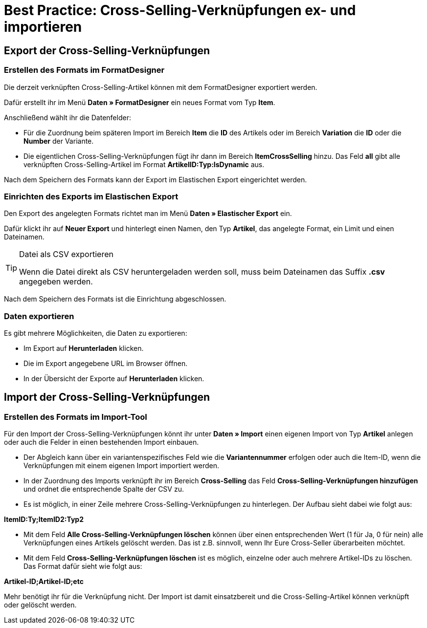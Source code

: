 = Best Practice: Cross-Selling-Verknüpfungen ex- und importieren
:lang: de
:keywords: Import, Artikel, Anlage, BestPractice, automatisiert, Mandant, Verknüpfung, Export, Verfügbarkeit, Cross-Selling
:position: 1

[#Export der Cross-Selling-Verknüpfungen]
== Export der Cross-Selling-Verknüpfungen

=== Erstellen des Formats im FormatDesigner

Die derzeit verknüpften Cross-Selling-Artikel können mit dem FormatDesigner exportiert werden.

Dafür erstellt ihr im Menü *Daten » FormatDesigner* ein neues Format vom Typ *Item*.

Anschließend wählt ihr die Datenfelder:

* Für die Zuordnung beim späteren Import im Bereich *Item* die *ID* des Artikels oder im Bereich *Variation* die *ID* oder die *Number* der Variante.

* Die eigentlichen Cross-Selling-Verknüpfungen fügt ihr dann im Bereich *ItemCrossSelling* hinzu. Das Feld *all* gibt alle verknüpften Cross-Selling-Artikel im Format *ArtikelID:Typ:IsDynamic* aus.

Nach dem Speichern des Formats kann der Export im Elastischen Export eingerichtet werden.

=== Einrichten des Exports im Elastischen Export

Den Export des angelegten Formats richtet man im Menü *Daten » Elastischer Export* ein.

Dafür klickt ihr auf *Neuer Export* und hinterlegt einen Namen, den Typ *Artikel*, das angelegte Format, ein Limit und einen Dateinamen.

[TIP]
.Datei als CSV exportieren
====
Wenn die Datei direkt als CSV heruntergeladen werden soll, muss beim Dateinamen das Suffix *.csv* angegeben werden.
====

Nach dem Speichern des Formats ist die Einrichtung abgeschlossen.

=== Daten exportieren

Es gibt mehrere Möglichkeiten, die Daten zu exportieren:

* Im Export auf *Herunterladen* klicken.
* Die im Export angegebene URL im Browser öffnen.
* In der Übersicht der Exporte auf *Herunterladen* klicken.

[#Import der Cross-Selling-Verknüpfungen]
== Import der Cross-Selling-Verknüpfungen

=== Erstellen des Formats im Import-Tool

Für den Import der Cross-Selling-Verknüpfungen könnt ihr unter *Daten » Import* einen eigenen Import von Typ *Artikel* anlegen oder auch die Felder in einen bestehenden Import einbauen.

* Der Abgleich kann über ein variantenspezifisches Feld wie die *Variantennummer* erfolgen oder auch die Item-ID, wenn die Verknüpfungen mit einem eigenen Import importiert werden.

* In der Zuordnung des Imports verknüpft ihr im Bereich *Cross-Selling* das Feld *Cross-Selling-Verknüpfungen hinzufügen* und ordnet die entsprechende Spalte der CSV zu.

* Es ist möglich, in einer Zeile mehrere Cross-Selling-Verknüpfungen zu hinterlegen. Der Aufbau sieht dabei wie folgt aus:

*ItemID:Ty;ItemID2:Typ2*

* Mit dem Feld *Alle Cross-Selling-Verknüpfungen löschen* können über einen entsprechenden Wert (1 für Ja, 0 für nein) alle Verknüpfungen eines Artikels gelöscht werden. Das ist z.B. sinnvoll, wenn Ihr Eure Cross-Seller überarbeiten möchtet.

* Mit dem Feld *Cross-Selling-Verknüpfungen löschen* ist es möglich, einzelne oder auch mehrere Artikel-IDs zu löschen. Das Format dafür sieht wie folgt aus:

*Artikel-ID;Artikel-ID;etc*

Mehr benötigt ihr für die Verknüpfung nicht. Der Import ist damit einsatzbereit und die Cross-Selling-Artikel können verknüpft oder gelöscht werden.
